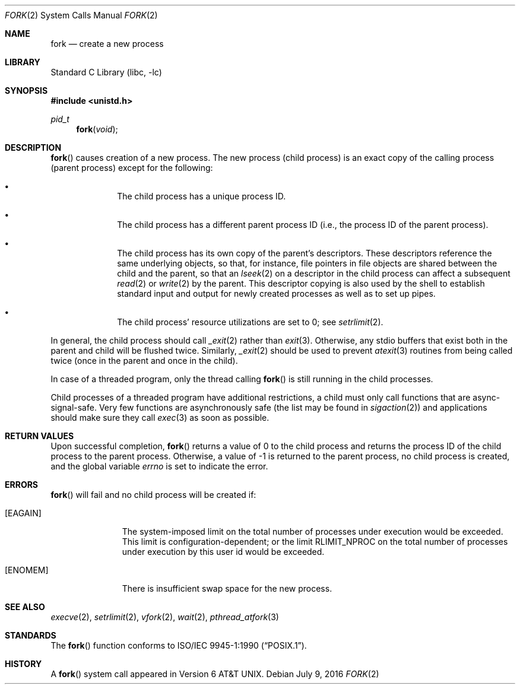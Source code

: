 .\"	$NetBSD: fork.2,v 1.24 2016/07/12 12:24:40 wiz Exp $
.\"
.\" Copyright (c) 1980, 1991, 1993
.\"	The Regents of the University of California.  All rights reserved.
.\"
.\" Redistribution and use in source and binary forms, with or without
.\" modification, are permitted provided that the following conditions
.\" are met:
.\" 1. Redistributions of source code must retain the above copyright
.\"    notice, this list of conditions and the following disclaimer.
.\" 2. Redistributions in binary form must reproduce the above copyright
.\"    notice, this list of conditions and the following disclaimer in the
.\"    documentation and/or other materials provided with the distribution.
.\" 3. Neither the name of the University nor the names of its contributors
.\"    may be used to endorse or promote products derived from this software
.\"    without specific prior written permission.
.\"
.\" THIS SOFTWARE IS PROVIDED BY THE REGENTS AND CONTRIBUTORS ``AS IS'' AND
.\" ANY EXPRESS OR IMPLIED WARRANTIES, INCLUDING, BUT NOT LIMITED TO, THE
.\" IMPLIED WARRANTIES OF MERCHANTABILITY AND FITNESS FOR A PARTICULAR PURPOSE
.\" ARE DISCLAIMED.  IN NO EVENT SHALL THE REGENTS OR CONTRIBUTORS BE LIABLE
.\" FOR ANY DIRECT, INDIRECT, INCIDENTAL, SPECIAL, EXEMPLARY, OR CONSEQUENTIAL
.\" DAMAGES (INCLUDING, BUT NOT LIMITED TO, PROCUREMENT OF SUBSTITUTE GOODS
.\" OR SERVICES; LOSS OF USE, DATA, OR PROFITS; OR BUSINESS INTERRUPTION)
.\" HOWEVER CAUSED AND ON ANY THEORY OF LIABILITY, WHETHER IN CONTRACT, STRICT
.\" LIABILITY, OR TORT (INCLUDING NEGLIGENCE OR OTHERWISE) ARISING IN ANY WAY
.\" OUT OF THE USE OF THIS SOFTWARE, EVEN IF ADVISED OF THE POSSIBILITY OF
.\" SUCH DAMAGE.
.\"
.\"	@(#)fork.2	8.1 (Berkeley) 6/4/93
.\"
.Dd July 9, 2016
.Dt FORK 2
.Os
.Sh NAME
.Nm fork
.Nd create a new process
.Sh LIBRARY
.Lb libc
.Sh SYNOPSIS
.In unistd.h
.Ft pid_t
.Fn fork void
.Sh DESCRIPTION
.Fn fork
causes creation of a new process.
The new process (child process) is an exact copy of the
calling process (parent process) except for the following:
.Bl -bullet -offset indent
.It
The child process has a unique process ID.
.It
The child process has a different parent
process ID (i.e., the process ID of the parent process).
.It
The child process has its own copy of the parent's descriptors.
These descriptors reference the same underlying objects, so that,
for instance, file pointers in file objects are shared between
the child and the parent, so that an
.Xr lseek 2
on a descriptor in the child process can affect a subsequent
.Xr read 2
or
.Xr write 2
by the parent.
This descriptor copying is also used by the shell to
establish standard input and output for newly created processes
as well as to set up pipes.
.It
The child process' resource utilizations
are set to 0; see
.Xr setrlimit 2 .
.El
.Pp
In general, the child process should call
.Xr _exit 2
rather than
.Xr exit 3 .
Otherwise, any stdio buffers that exist both in the parent and child
will be flushed twice.
Similarly,
.Xr _exit 2
should be used to prevent
.Xr atexit 3
routines from being called twice (once in the parent and once in the child).
.Pp
In case of a threaded program, only the thread calling
.Fn fork
is still running in the child processes.
.Pp
Child processes of a threaded program have additional restrictions,
a child must only call functions that are async-signal-safe.
Very few functions are asynchronously safe
(the list may be found in
.Xr sigaction 2 )
and applications should make sure they call
.Xr exec 3
as soon as possible.
.Sh RETURN VALUES
Upon successful completion,
.Fn fork
returns a value
of 0 to the child process and returns the process ID of the child
process to the parent process.
Otherwise, a value of \-1 is returned to the parent process, no
child process is created, and the global variable
.Va errno
is set to indicate the error.
.Sh ERRORS
.Fn fork
will fail and no child process will be created if:
.Bl -tag -width XEAGAINXX
.It Bq Er EAGAIN
The system-imposed limit on the total
number of processes under execution would be exceeded.
This limit is configuration-dependent; or
the limit
.Dv RLIMIT_NPROC
on the total number of
processes under execution by this user id would be exceeded.
.It Bq Er ENOMEM
There is insufficient swap space for the new process.
.El
.Sh SEE ALSO
.Xr execve 2 ,
.Xr setrlimit 2 ,
.Xr vfork 2 ,
.Xr wait 2 ,
.Xr pthread_atfork 3
.Sh STANDARDS
The
.Fn fork
function conforms to
.St -p1003.1-90 .
.Sh HISTORY
A
.Fn fork
system call appeared in
.At v6 .
